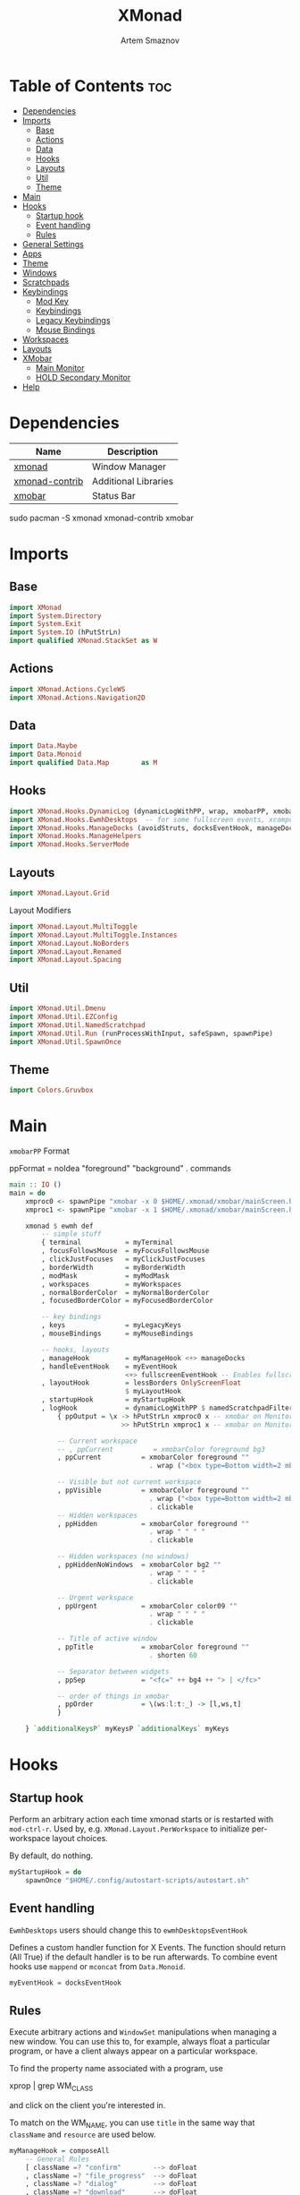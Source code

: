 #+TITLE: XMonad
#+AUTHOR: Artem Smaznov
#+DESCRIPTION: A window manager written in Haskell
#+STARTUP: overview
#+PROPERTY: header-args :tangle xmonad.hs

* Table of Contents :toc:
- [[#dependencies][Dependencies]]
- [[#imports][Imports]]
  - [[#base][Base]]
  - [[#actions][Actions]]
  - [[#data][Data]]
  - [[#hooks][Hooks]]
  - [[#layouts][Layouts]]
  - [[#util][Util]]
  - [[#theme][Theme]]
- [[#main][Main]]
- [[#hooks-1][Hooks]]
  - [[#startup-hook][Startup hook]]
  - [[#event-handling][Event handling]]
  - [[#rules][Rules]]
- [[#general-settings][General Settings]]
- [[#apps][Apps]]
- [[#theme-1][Theme]]
- [[#windows][Windows]]
- [[#scratchpads][Scratchpads]]
- [[#keybindings][Keybindings]]
  - [[#mod-key][Mod Key]]
  - [[#keybindings-1][Keybindings]]
  - [[#legacy-keybindings][Legacy Keybindings]]
  - [[#mouse-bindings][Mouse Bindings]]
- [[#workspaces][Workspaces]]
- [[#layouts-1][Layouts]]
- [[#xmobar][XMobar]]
  - [[#main-monitor][Main Monitor]]
  - [[#hold-secondary-monitor][HOLD Secondary Monitor]]
- [[#help][Help]]

* Dependencies
|----------------+----------------------|
| Name           | Description          |
|----------------+----------------------|
| [[https://archlinux.org/packages/?name=xmonad][xmonad]]         | Window Manager       |
| [[https://archlinux.org/packages/?name=xmonad-contrib][xmonad-contrib]] | Additional Libraries |
| [[https://archlinux.org/packages/?name=xmobar][xmobar]]         | Status Bar           |
|----------------+----------------------|

#+begin_example shell
sudo pacman -S xmonad xmonad-contrib xmobar
#+end_example

* Imports
** Base
#+begin_src haskell
import XMonad
import System.Directory
import System.Exit
import System.IO (hPutStrLn)
import qualified XMonad.StackSet as W
#+end_src

** Actions
#+begin_src haskell
import XMonad.Actions.CycleWS
import XMonad.Actions.Navigation2D
#+end_src

** Data
#+begin_src haskell
import Data.Maybe
import Data.Monoid
import qualified Data.Map        as M
#+end_src

** Hooks
#+begin_src haskell
import XMonad.Hooks.DynamicLog (dynamicLogWithPP, wrap, xmobarPP, xmobarColor, shorten, PP(..))
import XMonad.Hooks.EwmhDesktops  -- for some fullscreen events, xcomposite in obs, active window for maim screenshots, etc.
import XMonad.Hooks.ManageDocks (avoidStruts, docksEventHook, manageDocks, ToggleStruts(..))
import XMonad.Hooks.ManageHelpers
import XMonad.Hooks.ServerMode
#+end_src

** Layouts
#+begin_src haskell
import XMonad.Layout.Grid
#+end_src

Layout Modifiers
#+begin_src haskell
import XMonad.Layout.MultiToggle
import XMonad.Layout.MultiToggle.Instances
import XMonad.Layout.NoBorders
import XMonad.Layout.Renamed
import XMonad.Layout.Spacing
#+end_src

** Util
#+begin_src haskell
import XMonad.Util.Dmenu
import XMonad.Util.EZConfig
import XMonad.Util.NamedScratchpad
import XMonad.Util.Run (runProcessWithInput, safeSpawn, spawnPipe)
import XMonad.Util.SpawnOnce
#+end_src

** Theme
#+begin_src haskell
import Colors.Gruvbox
#+end_src

* Main
=xmobarPP= Format
#+begin_example haskell
ppFormat = noIdea "foreground" "background" . commands
#+end_example

#+begin_src haskell
main :: IO ()
main = do
    xmproc0 <- spawnPipe "xmobar -x 0 $HOME/.xmonad/xmobar/mainScreen.hs"
    xmproc1 <- spawnPipe "xmobar -x 1 $HOME/.xmonad/xmobar/mainScreen.hs"

    xmonad $ ewmh def
        -- simple stuff
        { terminal           = myTerminal
        , focusFollowsMouse  = myFocusFollowsMouse
        , clickJustFocuses   = myClickJustFocuses
        , borderWidth        = myBorderWidth
        , modMask            = myModMask
        , workspaces         = myWorkspaces
        , normalBorderColor  = myNormalBorderColor
        , focusedBorderColor = myFocusedBorderColor

        -- key bindings
        , keys               = myLegacyKeys
        , mouseBindings      = myMouseBindings

        -- hooks, layouts
        , manageHook         = myManageHook <+> manageDocks
        , handleEventHook    = myEventHook 
                             <+> fullscreenEventHook -- Enables fullscreen for some apps like browsers
        , layoutHook         = lessBorders OnlyScreenFloat
                             $ myLayoutHook
        , startupHook        = myStartupHook
        , logHook            = dynamicLogWithPP $ namedScratchpadFilterOutWorkspacePP $ xmobarPP
            { ppOutput = \x -> hPutStrLn xmproc0 x -- xmobar on Monitor 1
                            >> hPutStrLn xmproc1 x -- xmobar on Monitor 2

            -- Current workspace
            -- , ppCurrent          = xmobarColor foreground bg3
            , ppCurrent          = xmobarColor foreground ""
                                   . wrap ("<box type=Bottom width=2 mb=2 color=" ++ color11 ++ "> ") " </box>"

            -- Visible but not current workspace
            , ppVisible          = xmobarColor foreground ""
                                   . wrap ("<box type=Bottom width=2 mb=2 color=" ++ bg4 ++ "> ") " </box>"
                                   . clickable
            -- Hidden workspaces
            , ppHidden           = xmobarColor foreground ""
                                   . wrap " " " "
                                   . clickable

            -- Hidden workspaces (no windows)
            , ppHiddenNoWindows  = xmobarColor bg2 ""
                                   . wrap " " " "
                                   . clickable

            -- Urgent workspace
            , ppUrgent           = xmobarColor color09 ""
                                   . wrap " " " "
                                   . clickable

            -- Title of active window
            , ppTitle            = xmobarColor foreground ""
                                   . shorten 60

            -- Separator between widgets
            , ppSep              = "<fc=" ++ bg4 ++ "> | </fc>"

            -- order of things in xmobar
            , ppOrder            = \(ws:l:t:_) -> [l,ws,t]
            }

    } `additionalKeysP` myKeysP `additionalKeys` myKeys
#+end_src

* Hooks
** Startup hook
Perform an arbitrary action each time xmonad starts or is restarted
with =mod-ctrl-r=.  Used by, e.g. =XMonad.Layout.PerWorkspace= to initialize
per-workspace layout choices.

By default, do nothing.
#+begin_src haskell
myStartupHook = do
    spawnOnce "$HOME/.config/autostart-scripts/autostart.sh"
#+end_src

** Event handling
=EwmhDesktops= users should change this to =ewmhDesktopsEventHook=

Defines a custom handler function for X Events. The function should
return (All True) if the default handler is to be run afterwards. To
combine event hooks use =mappend= or =mconcat= from =Data.Monoid=.
#+begin_src haskell
myEventHook = docksEventHook
#+end_src

** Rules
Execute arbitrary actions and =WindowSet= manipulations when managing
a new window. You can use this to, for example, always float a
particular program, or have a client always appear on a particular
workspace.

To find the property name associated with a program, use

#+begin_example shell
xprop | grep WM_CLASS
#+end_example

and click on the client you're interested in.

To match on the WM_NAME, you can use =title= in the same way that
=className= and =resource= are used below.

#+begin_src haskell
myManageHook = composeAll
    -- General Rules
    [ className =? "confirm"        --> doFloat
    , className =? "file_progress"  --> doFloat
    , className =? "dialog"         --> doFloat
    , className =? "download"       --> doFloat
    , className =? "error"          --> doFloat
    , className =? "Gimp"           --> doFloat
    , className =? "MPlayer"        --> doFloat
    , className =? "notification"   --> doFloat
    , className =? "splash"         --> doFloat
    , className =? "toolbar"        --> doFloat
    , resource  =? "desktop_window" --> doIgnore
    , resource  =? "kdesktop"       --> doIgnore
    , isFullscreen                  --> doFullFloat

    -- Workspace 1 - Internet
    , className =? "firefox"                        --> doShift ( myWorkspaces !! 0 )
    , className =? "Tor Browser"                    --> doShift ( myWorkspaces !! 0 )
    , className =? "Chromium"                       --> doShift ( myWorkspaces !! 0 )
    , className =? "Google-chrome"                  --> doShift ( myWorkspaces !! 0 )
    , className =? "Brave-browser"                  --> doShift ( myWorkspaces !! 0 )
    , className =? "vivaldi-stable"                 --> doShift ( myWorkspaces !! 0 )
    , className =? "qutebrowser"                    --> doShift ( myWorkspaces !! 0 )
    , className =? "nyxt"                           --> doShift ( myWorkspaces !! 0 )

    -- Workspace 2 - Gaming
    , className =? "Wine"                           --> doShift ( myWorkspaces !! 1 )
    , className =? "dolphin-emu"                    --> doShift ( myWorkspaces !! 1 )
    , className =? "Lutris"                         --> doShift ( myWorkspaces !! 1 )
    , className =? "Citra"                          --> doShift ( myWorkspaces !! 1 )
    , className =? "SuperTuxKart"                   --> doShift ( myWorkspaces !! 1 )
    , className =? "Steam"                          --> doShift ( myWorkspaces !! 1 )
    , className =? "battle.net.exe"                 --> doShift ( myWorkspaces !! 1 )
    , title     =? "Steam"                          --> doShift ( myWorkspaces !! 1 )
    , title     =? "Battle.net"                     --> doShift ( myWorkspaces !! 1 )

    -- Workspace 3 - Coding
    , className =? "Emacs"                          --> doShift ( myWorkspaces !! 2 )
    , className =? "Geany"                          --> doShift ( myWorkspaces !! 2 )
    , className =? "Atom"                           --> doShift ( myWorkspaces !! 2 )
    , className =? "Subl3"                          --> doShift ( myWorkspaces !! 2 )
    , className =? "code-oss"                       --> doShift ( myWorkspaces !! 2 )
    , className =? "Oomox"                          --> doShift ( myWorkspaces !! 2 )
    , className =? "Unity"                          --> doShift ( myWorkspaces !! 2 )
    , className =? "UnityHub"                       --> doShift ( myWorkspaces !! 2 )
    , className =? "jetbrains-studio"               --> doShift ( myWorkspaces !! 2 )

    -- Workspace 4 - Computer
    , className =? "dolphin"                        --> doShift ( myWorkspaces !! 3 )
    , className =? "ark"                            --> doShift ( myWorkspaces !! 3 )
    , className =? "Nemo"                           --> doShift ( myWorkspaces !! 3 )
    , className =? "pcmanfm"                        --> doShift ( myWorkspaces !! 3 )
    , className =? "File-roller"                    --> doShift ( myWorkspaces !! 3 )
    , className =? "googledocs"                     --> doShift ( myWorkspaces !! 3 )
    , className =? "keep"                           --> doShift ( myWorkspaces !! 3 )
    , className =? "calendar"                       --> doShift ( myWorkspaces !! 3 )
    
    -- Workspace 5 - Music
    , className =? "Spotify"                        --> doShift ( myWorkspaces !! 4 )
    , className =? "youtubemusic-nativefier-040164" --> doShift ( myWorkspaces !! 4 )
                    
    -- Workspace 6 - Graphics
    , className =? "Gimp"                           --> doShift ( myWorkspaces !! 5 )
    , className =? "Gimp-2.10"                      --> doShift ( myWorkspaces !! 5 )
    , className =? "Gimp"                           --> doShift ( myWorkspaces !! 5 )
    , className =? "Inkscape"                       --> doShift ( myWorkspaces !! 5 )
    , className =? "Flowblade"                      --> doShift ( myWorkspaces !! 5 )
    , className =? "digikam"                        --> doShift ( myWorkspaces !! 5 )
    
    -- Workspace 7 - Video
    , className =? "vlc"                            --> doShift ( myWorkspaces !! 6 )
    , className =? "obs"                            --> doShift ( myWorkspaces !! 6 )
    , className =? "kdenlive"                       --> doShift ( myWorkspaces !! 6 )
    , title     =? "Celluloid"                      --> doShift ( myWorkspaces !! 6 )
    
    -- Workspace 8 - Chat
    , title     =? "whatsapp-for-linux"             --> doShift ( myWorkspaces !! 7 )
    , title     =? "Slack"                          --> doShift ( myWorkspaces !! 7 )
    , title     =? "discord"                        --> doShift ( myWorkspaces !! 7 )
    , title     =? "signal"                         --> doShift ( myWorkspaces !! 7 )
      
    -- Workspace 9 - Sandbox
    , className =? "Virt-manager"                   --> doShift ( myWorkspaces !! 8 )
    , className =? "VirtualBox Manager"             --> doShift ( myWorkspaces !! 8 )
    , className =? "VirtualBox Machine"             --> doShift ( myWorkspaces !! 8 )
    , className =? "Cypress"                        --> doShift ( myWorkspaces !! 8 )
    ] <+> namedScratchpadManageHook myScratchPads
#+end_src

* General Settings
Whether focus follows the mouse pointer.
#+begin_src haskell
myFocusFollowsMouse :: Bool
myFocusFollowsMouse = False
#+end_src

Whether clicking on a window to focus also passes the click to the window
#+begin_src haskell
myClickJustFocuses :: Bool
myClickJustFocuses = False
#+end_src

* Apps
#+begin_src haskell
myTerminal         = "alacritty"
myTextEditor       = "alacritty -e vim"
myWebBrowser       = "qutebrowser"
myIncognitoBrowser = "qutebrowser --target private-window"
myTorBrowser       = "torbrowser-launcher"
myFileManager      = "pcmanfm"
myMusicPlayer      = "youtubemusic-nativefier"
-- myCliMusicPlayer   = myTerminal + " -e tmux attach -t music"
myVideoPlayer      = "celluloid"
myGame             = "/usr/bin/steam-runtime %U"
myIde              = "emacsclient -c -a 'emacs'"
myImageEditor      = "gimp"
myVectorEditor     = "inkscape"
myVideoEditor      = "kdenlive"
myPhotoLibrary     = "digikam"
myTorrentClient    = "transmission-gtk"
myVpn              = "/opt/piavpn/bin/pia-client --quiet"
myVm               = "virtualbox"
myLauncher         = "rofi -show drun"
myPasswordManager  = "rofi-pass"
myCalculator       = "gnome-calculator"

myNetworkManager   = "nm-connection-editor"
myBluetoothManager = "blueman-manager"
myPowerManager     = "xfce4-power-manager-settings"
-- myAudioManager     = terminal + " -e alsamixer"
#+end_src

* Theme
#+begin_src haskell
myBarSize = 24
myBorderWidth = 4
                
myGap i = spacingWithEdge i
myGapSize = 7
#+end_src

Border colors for unfocused and focused windows, respectively
#+begin_src haskell
myNormalBorderColor  = color08
myFocusedBorderColor = color09
#+end_src

* Windows
#+begin_src haskell
myFloatingWindow    = W.RationalRect left_margin top_margin width height
    where
        width       = 0.7
        height      = 0.7
        left_margin = (1.0 - width)/2
        top_margin  = (1.0 - height)/2

myScratchpadWindow  = W.RationalRect left_margin top_margin width height
    where
        width       = 0.8
        height      = 0.8
        left_margin = (1.0 - width)/2
        top_margin  = (1.0 - height)/2
  
myScratchpadCalc    = W.RationalRect left_margin top_margin width height
    where
        width       = 0.2
        height      = 0.4
        left_margin = 0.95 - width
        top_margin  = 0.05

myScratchpadChat    = W.RationalRect left_margin top_margin width height
    where
        width       = 0.5
        height      = 0.9
        left_margin = (1.0 - width)/2
        top_margin  = (1.0 - height)/2
#+end_src

Helper Functions
#+begin_src haskell
setFloating   w = W.float w myFloatingWindow 
unsetFloating w = W.sink w 
toggleFloating  = withFocused $ \w -> do 
                       windows (\s -> if M.member w (W.floating s)
                                      then unsetFloating w s
                                      else setFloating w s)
  
toggleMaximize   = sendMessage (Toggle NBFULL)
toggleFullScreen = sendMessage (Toggle NBFULL)    >> sendMessage ToggleStruts
toggleZen        = sendMessage (Toggle NOBORDERS) >> sendMessage ToggleStruts >> toggleScreenSpacingEnabled >> toggleWindowSpacingEnabled 
toggleBorders    = sendMessage (Toggle NOBORDERS)
toggleStatusBar  = sendMessage ToggleStruts
toggleGaps       = toggleScreenSpacingEnabled     >> toggleWindowSpacingEnabled
#+end_src

* Scratchpads
#+begin_src haskell
myScratchPads :: [NamedScratchpad]
myScratchPads  = [ NS "terminal"    spawnTerm        findTerm        (customFloating $ myScratchpadWindow)
                 , NS "music"       spawnMusic       findMusic       (customFloating $ myScratchpadWindow)
                 , NS "virtmanager" spawnVirtManager findVirtManager (customFloating $ myScratchpadWindow)
                 , NS "torrent"     spawnTorrent     findTorrent     (customFloating $ myScratchpadWindow)
                 , NS "calc"        spawnCalc        findCalc        (customFloating $ myScratchpadCalc)
                 , NS "whatsapp"    spawnWhatsApp    findWhatsApp    (customFloating $ myScratchpadChat)
                 , NS "discord"     spawnDiscord     findDiscord     (customFloating $ myScratchpadChat)
                 ]
  
  where
    spawnTerm        = myTerminal ++ " -t scratchpad"
    spawnMusic       = myMusicPlayer
    spawnVirtManager = "virt-manager"
    spawnTorrent     = myTorrentClient
    spawnCalc        = myCalculator
    spawnWhatsApp    = "whatsapp-for-linux"
    spawnDiscord     = "discord"
    findTerm         = title     =? "scratchpad"
    findMusic        = className =? "youtubemusic-nativefier-040164"
    findVirtManager  = title     =? "Virtual Machine Manager"
    findTorrent      = className =? "Transmission-gtk"
    findCalc         = className =? "Gnome-calculator"
    findWhatsApp     = className =? "Whatsapp-for-linux"
    findDiscord      = className =? "discord"
#+end_src

* Keybindings
** Mod Key
=modMask= lets you specify which =modkey= you want to use. The default
is =mod1Mask= ("left alt").  You may also consider using =mod3Mask=
("right alt"), which does not conflict with emacs keybindings. The
"windows key" is usually =mod4Mask=.
#+begin_src haskell
myModMask       = mod4Mask
#+end_src

** Keybindings
|-------+--------|
| Key   | Symbol |
|-------+--------|
| Mod   | M      |
| Shift | S      |
| Ctrl  | C      |
| Alt   | M1     |
|-------+--------|

#+begin_src haskell
myKeysP :: [(String, X ())]
myKeysP =
    -- System
    [ ("M-C-r"     , spawn "xmonad --recompile; xmonad --restart") -- Restart XMonad
    , ("M-C-q"     , io (exitWith ExitSuccess)                   ) -- Quit XMonad
    -- , ("M-d"       ,                                             ) -- Debug
    , ("M-t z"     , toggleZen                                   ) -- Toggle Zen Mode
    , ("M-t g"     , toggleGaps                                  ) -- Toggle Gaps
    , ("M-t b"     , toggleBorders                               ) -- Toggle Window Borders
    , ("M-t s"     , toggleStatusBar                             ) -- Ignore the statusbar

    -- Windows
    , ("M-q"       , kill                                                    ) -- Close focused Window
    , ("M-<F11>"   , toggleFullScreen                                        ) -- Toggles Fullscreen
    , ("M-S-f"     , toggleFullScreen                                        ) -- Toggles Fullscreen
    , ("M-m"       , toggleMaximize                                          ) -- Toggle Maximize
    , ("M-f"       , toggleFloating                                          ) -- Toggle Floating
    -- , ("M-d"       , windows W.                                           ) -- Toggle Minimize
    , ("M1-<Tab>"  , windows W.focusDown                                     ) -- Move focus to next Window
    , ("M1-S-<Tab>", windows W.focusUp                                       ) -- Move focus to prev Window
    , ("M-/"       , switchLayer                                             ) -- Switch navigation layer (Tiled vs Floating screens)
    , ("M-h"       , windowGo L False                                        ) -- Move focus to left Window
    , ("M-j"       , windowGo D False                                        ) -- Move focus to below Window
    , ("M-k"       , windowGo U False                                        ) -- Move focus to above Window
    , ("M-l"       , windowGo R False                                        ) -- Move focus to right Window
    -- , ("M-m"       , windows W.focusMaster                                ) -- Move focus to Master Window
    , ("M-S-h"     , windowSwap L False                                      ) -- Swap focused Window with left Window
    , ("M-S-j"     , windowSwap D False                                      ) -- Swap focused Window with below Window
    , ("M-S-k"     , windowSwap U False                                      ) -- Swap focused Window with above Window
    , ("M-S-l"     , windowSwap R False                                      ) -- Swap focused Window with right Window
    , ("M-C-h"     , sendMessage Shrink                                      ) -- Grow focused Window left
    , ("M-C-l"     , sendMessage Expand                                      ) -- Grow focused Window right
    , ("M-C-j"     , sendMessage Shrink                                      ) -- Grow focused Window down
    , ("M-C-k"     , sendMessage Expand                                      ) -- Grow focused Window up

    -- Monitors
    , ("M-,"  , screenGo L False      ) -- Move focus to left Screen
    , ("M-."  , screenGo R False      ) -- Move focus to right Screen
    , ("M-S-,", windowToScreen L False) -- Move focused Window to the left Screen
    , ("M-S-.", windowToScreen R False) -- Move focused Window to the right Screen
    , ("M-C-,", screenSwap L False    ) -- Swap active Screen with the left Screen
    , ("M-C-.", screenSwap R False    ) -- Swap active Screen with the right Screen

    -- Layouts
    , ("M-<Space>"   , sendMessage NextLayout            ) -- Switch Layouts
    -- , ("M-S-<Space>" , setLayout $ XMonad.layoutHook conf) -- Switch Layouts
    , ("M-M1-<Space>", sendMessage FirstLayout           ) -- Switch to default Layout
    , ("M-="         , refresh                           ) -- Resize viewed windows to the correct size

    -- Workspaces
    , ("M-<Tab>" , toggleWS ) -- Toggle Workspace
        -- Toggle Scratchpads
    , ("M-`"     , namedScratchpadAction myScratchPads "terminal" )
    -- , ("M-s e"   , namedScratchpadAction myScratchPads "files" )
    , ("M-s m"   , namedScratchpadAction myScratchPads "music" )
    , ("M-s c"   , namedScratchpadAction myScratchPads "calc" )
    , ("M-s w"   , namedScratchpadAction myScratchPads "whatsapp" )
    , ("M-s d"   , namedScratchpadAction myScratchPads "discord" )
    , ("M-s v"   , namedScratchpadAction myScratchPads "virtmanager" )
    , ("M-s t"   , namedScratchpadAction myScratchPads "torrent" )

    -- Media Keys
    , ("<XF86AudioLowerVolume>", spawn "amixer set Master 3%- unmute" )
    , ("<XF86AudioRaiseVolume>", spawn "amixer set Master 3%+ unmute" )
    , ("<XF86AudioMute>"       , spawn "amixer set Master toggle"     )
    -- , ("<XF86AudioPlay>"       , spawn "mocp --play"                  )
    -- , ("<XF86AudioPrev>"       , spawn "mocp --previous"              )
    -- , ("<XF86AudioNext>"       , spawn "mocp --next"                  )

    -- Launching Apps
    , ("C-M1-t"    , spawn (myTerminal)        ) -- Launch Terminal
    , ("M-<Return>", spawn (myTerminal)        ) -- Launch Terminal
    , ("M-c"       , spawn (myIde)             ) -- Launch IDE
    , ("M-e"       , spawn (myFileManager)     ) -- Launch File Manager
    , ("M-b"       , spawn (myWebBrowser)      ) -- Launch Web Browser
    , ("M-i"       , spawn (myIncognitoBrowser)) -- Launch Web Browser in Incognito Mode
    , ("M-p"       , spawn (myPasswordManager) ) -- Autofill Passwords
    , ("M-r"       , spawn (myLauncher)        ) -- Launch Launcher
    , ("M-S-r"     , spawn "dmenu_run"         ) -- Launch dmenu
    -- Primary
    , ("M-o t"     , spawn (myTorBrowser)      ) -- Launch Tor Browser
    , ("M-o m"     , spawn (myMusicPlayer)     ) -- Launch Music Player
    , ("M-o v"     , spawn (myVideoPlayer)     ) -- Launch Video Player
    , ("M-o s"     , spawn (myGame)            ) -- Launch Steam
    -- Secondary
    , ("C-M1-o t"  , spawn (myTextEditor)      ) -- Launch Text Editor
    , ("C-M1-o p"  , spawn (myPhotoLibrary)    ) -- Launch Photo Library
    , ("C-M1-o g"  , spawn (myImageEditor)     ) -- Launch Image Editor
    , ("C-M1-o r"  , spawn (myVectorEditor)    ) -- Launch Vector Editor
    , ("C-M1-o v"  , spawn (myVideoEditor)     ) -- Launch Video Editor

    -- dm-scripts
    , ("M-d M-d" , spawn "$HOME/.local/bin/dmscripts/dm-master"     )
    , ("M-d w"   , spawn "$HOME/.local/bin/dmscripts/dm-wallpaper"  )
    , ("M-d r"   , spawn "$HOME/.local/bin/dmscripts/dm-record"     )
    , ("M-d p"   , spawn "$HOME/.local/bin/dmscripts/dm-power"      )
    , ("M-d t"   , spawn "$HOME/.local/bin/dmscripts/dm-theme"      )
    , ("M-d s"   , spawn "$HOME/.local/bin/dmscripts/dm-screenshot" )
    , ("M-d b"   , spawn "$HOME/.local/bin/dmscripts/dm-bookman"    )
    , ("M-d n"   , spawn "$HOME/.local/bin/dmscripts/dm-notify"     )
    , ("M-d \\"  , spawn "$HOME/.local/bin/dmscripts/dm-notify"     )

    -- Power Control
    , ("M1-<F4>", spawn "$HOME/.local/bin/dmscripts/dm-power"         ) -- Logout Menu
    , ("M-z z"  , spawn "$HOME/.local/bin/dmscripts/dm-power"         ) -- Logout Menu
    , ("M-z l"  , spawn "$HOME/.local/bin/dmscripts/dm-power lock"    ) -- Lock Screen
    , ("M-z s"  , spawn "$HOME/.local/bin/dmscripts/dm-power suspend" ) -- Suspend System
    , ("M-z p"  , spawn "$HOME/.local/bin/dmscripts/dm-power poweroff") -- Shutdown System
    , ("M-z r"  , spawn "$HOME/.local/bin/dmscripts/dm-power reboot"  ) -- Reboot System
    , ("M-z w"  , spawn "$HOME/.local/bin/dmscripts/dm-power windows" ) -- Reboot to Windows

    -- Screenshot
    , ("M-<Print>"  , spawn "$HOME/.local/bin/dmscripts/dm-screenshot full"   ) -- Full Desktop Screenshot
    , ("<Print>"    , spawn "$HOME/.local/bin/dmscripts/dm-screenshot screen" ) -- Fullscreen Screenshot
    , ("M-S-<Print>", spawn "$HOME/.local/bin/dmscripts/dm-screenshot area"   ) -- Selection Area Screenshot
    , ("M1-<Print>" , spawn "$HOME/.local/bin/dmscripts/dm-screenshot window" ) -- Active Window Screenshot

    -- Notifications
    , ("M-\\ \\"  , spawn "$HOME/.local/bin/dmscripts/dm-notify recents" ) -- Show recent Notifications
    , ("M-\\ r"   , spawn "$HOME/.local/bin/dmscripts/dm-notify recents" ) -- Show recent Notifications
    , ("M-\\ S-c" , spawn "$HOME/.local/bin/dmscripts/dm-notify clear"   ) -- Clear all Notifications
    , ("M-\\ c"   , spawn "$HOME/.local/bin/dmscripts/dm-notify close"   ) -- Clear last Notification
    , ("M-\\ a"   , spawn "$HOME/.local/bin/dmscripts/dm-notify context" ) -- Open last Notification
  ]
#+end_src

** Legacy Keybindings
#+begin_src haskell
myKeys :: [((KeyMask, KeySym), X ())]
myKeys =
    [ ((shiftMask, xK_Alt_L), spawn "$HOME/.local/bin/dmscripts/dm-lang"  ) -- Language Switching

    -- Push window back into tiling
    -- , ((mod4Mask,               xK_t     ), withFocused $ windows . W.sink)

    -- Run xmessage with a summary of the default keybindings (useful for beginners)
    -- , ((mod4Mask .|. shiftMask, xK_slash ), spawn ("echo \"" ++ help ++ "\" | xmessage -file -"))

    -- Toggle the status bar gap
    -- Use this binding with avoidStruts from Hooks.ManageDocks.
    -- See also the statusBar function from Hooks.DynamicLog.
    -- , ((mod4Mask          , xK_b     ), sendMessage ToggleStruts)
    ]

myLegacyKeys conf@(XConfig {XMonad.modMask = modm}) = M.fromList $

    -- mod-[1..9], Switch to workspace N
    -- mod-shift-[1..9], Move client to workspace N
    [((m .|. modm, k), windows $ f i)
        | (i, k) <- zip (XMonad.workspaces conf) [xK_1 .. xK_9]
        , (f, m) <- [(W.greedyView, 0), (W.shift, shiftMask)]]
    ++

    -- mod-{w,e,r}, Switch to physical/Xinerama screens 1, 2, or 3
    -- mod-shift-{w,e,r}, Move client to screen 1, 2, or 3
    [((m .|. modm, key), screenWorkspace sc >>= flip whenJust (windows . f))
        | (key, sc) <- zip [xK_F1, xK_F2, xK_F3] [0..]
        , (f, m) <- [(W.view, 0), (W.shift, shiftMask)]]
#+end_src

** Mouse Bindings
Mouse bindings: default actions bound to mouse events
#+begin_src haskell
myMouseBindings (XConfig {XMonad.modMask = modm}) = M.fromList $

    -- mod-button1, Set the window to floating mode and move by dragging
    [ ((modm, button1), (\w -> focus w >> mouseMoveWindow w
                                       >> windows W.shiftMaster))

    -- mod-button2, Raise the window to the top of the stack
    , ((modm, button2), (\w -> focus w >> windows W.shiftMaster))

    -- mod-button3, Set the window to floating mode and resize by dragging
    , ((modm, button3), (\w -> focus w >> mouseResizeWindow w
                                       >> windows W.shiftMaster))

    -- you may also bind events to the mouse scroll wheel (button4 and button5)
    ]
#+end_src

* Workspaces
The default number of workspaces (virtual screens) and their names.
By default we use numeric strings, but any string may be used as a
workspace name. The number of workspaces is determined by the length
of this list.

A tagging example:
#+begin_example haskell
workspaces = ["web", "irc", "code" ] ++ map show [4..9]
#+end_example

#+begin_src haskell
myWorkspaces  = [ "<fn=2>\xf268</fn>" -- Internet
                , "<fn=2>\xf1b6</fn>" -- Gaming
                , "<fn=1>\xf11c</fn>" -- Coding
                , "<fn=1>\xf07b</fn>" -- Computer
                , "<fn=1>\xf025</fn>" -- Music
                , "<fn=1>\xf030</fn>" -- Graphics
                , "<fn=1>\xf03d</fn>" -- Video
                , "<fn=1>\xf7cd</fn>" -- Chat
                , "<fn=2>\xf395</fn>" -- Sandbox
                ]
  
myWorkspaceIndices = M.fromList $ zipWith (,) myWorkspaces [1..] -- (,) == \x y -> (x,y)

clickable ws = "<action=xdotool key super+"++show i++">"++ws++"</action>"
    where i = fromJust $ M.lookup ws myWorkspaceIndices
#+end_src

* Layouts
Layouts available for selection in the next section
#+begin_src haskell
tall   = renamed [Replace "tall"]   -- default tiling algorithm partitions the screen into two panes
       $ myGap myGapSize
       $ Tall 
       1       --- The default number of windows in the master pane
       (3/100) --- Percent of screen to increment by when resizing panes
       (1/2)   --- Default proportion of screen occupied by master pane
mirror = renamed [Replace "mirror"] -- tall layout rotated 90 degrees
       $ Mirror tall
grid   = renamed [Replace "grid"]   -- just a grid layout
       $ myGap myGapSize
       $ Grid
full   = renamed [Replace "full"]
       $ myGap myGapSize
       $ Full
#+end_src

You can specify and transform your layouts by modifying these values.
If you change layout bindings be sure to use 'mod-shift-space' after
restarting (with =mod-ctrl-r=) to reset your layout state to the new
defaults, as xmonad preserves your old layout settings by default.

#+begin_src haskell
myLayoutHook   = avoidStruts
               $ mkToggle (NBFULL ?? EOT)
               $ mkToggle (NOBORDERS ?? EOT)
               $ mkToggle (single MIRROR)
               $ myLayouts
  where
    myLayouts = tall 
            ||| mirror
            ||| full

#+end_src

* XMobar
** Main Monitor
#+begin_src haskell :tangle xmobar/mainScreen.hs
Config {
   -- appearance
     font            = "xft:SF Pro Text Regular:size=9:bold:antialias=true"
   , additionalFonts = [ "xft:Font Awesome 5 Free Solid:pixelsize=16"
                       , "xft:Font Awesome 5 Brands:pixelsize=16"
                       , "xft:Font Awesome 5 Free Solid:pixelsize=14"
                       , "xft:Mononoki:pixelsize=11:antialias=true:hinting=true"
                       ]
   , bgColor         = "#282828"
   , fgColor         = "#ebdbb2"
   , position        = TopH 24

   -- general behavior
   , lowerOnStart     = True    -- send to bottom of window stack on start
   , hideOnStart      = False   -- start with window unmapped (hidden)
   , allDesktops      = True    -- show on all desktops
   , overrideRedirect = True    -- set the Override Redirect flag (Xlib)
   , pickBroadest     = False   -- choose widest display (multi-monitor)
   , persistent       = True    -- enable/disable hiding (True = disabled)

   -- layout
   , sepChar  = "%"   -- delineator between plugin names and straight text
   , alignSep = "}{"  -- separator between left-right alignment
   , iconRoot = ".xmonad/xpm/"
   , template = "%time% <fc=#7c6f64>|</fc> %UnsafeStdinReader% }{ %kbd% %u_icon% %updates%  </box> %dynnetwork% %coretemp%%cpu% %memory% %default:Master% %uptime% %date% "
   , commands =
        -- time and date indicators
        [ Run Date
          " %l:%M %p"
          "time" 10
          
        -- Updates
        , Run Com "echo" ["<box type=Bottom width=2 mb=2 color=#fb4934>  <fn=3>\xf0f3</fn> "] "u_icon" 3600
        , Run Com ".xmonad/scripts/updates" [] "updates" 3600

        -- Network
        , Run DynNetwork
          ["-t", "<box type=Bottom width=2 mb=2 color=#8ec07c>  <fn=3>\xf0ac</fn>  <rx> <fn=3>\xf30c\xf309</fn> <tx> </box>"
               , "-S", "True"
               , "--"
               , "--devices", "eno1,wlan0,enp2s0f0"
               ] 20
        
        -- CPU
        , Run CoreTemp
          ["-t", "<box type=Bottom width=2 mb=2 color=#d3869b>  <fn=3>\xf2db</fn>  <core0>° "
               -- High CPU Temp
               , "-H", "70"
               , "-h", "#fb4934"
               -- Low CPU Temp
               , "-L", "40"
               , "-l", "#b8bb26"
               ] 20
        , Run Cpu 
          ["-t", "(<total>%)  </box>"
               -- High CPU Load
               , "-H", "80"
               , "-h", "#fb4934"
               -- Low CPU Load
               , "-L", "5"
               , "-l", "#b8bb26"
               ] 20                    
        
        -- RAM
        , Run Memory 
          ["-t", "<box type=Bottom width=2 mb=2 color=#83a598>  <fn=3>\xf538</fn>  <used> M (<usedratio>%)  </box>"
               ] 20
        
        -- Volume Indicator
        , Run Volume "default" "Master"
          ["-t", "<box type=Bottom width=2 mb=2 color=#b8bb26>  <status>  <volume>%  </box>"
               , "--"
               -- ON Icon
               , "-O", "<fn=3>\xf028</fn>"
               , "-C", "#b8bb26"
               -- OFF Icon
               , "-o", "<fn=3>\xf6a9</fn>"
               , "-c", "#fb4934"
               ] 10
        
        , Run Uptime 
          ["-t", "<box type=Bottom width=2 mb=2 color=#fabd2f>  <fn=3>\xf0aa</fn>  <days>d <hours>h  </box>"
               ] 3600
                        
        , Run Date
          "<box type=Bottom width=2 mb=2 color=#fb4934>  <fn=3>\xf133</fn>  %a, %d %b %Y  </box>"
          "date" 3600

        -- Keyboard Layout Indicator
        , Run Kbd
          [ ("us" , "US ")
          , ("ru" , "RU ")
          ]
        
        , Run UnsafeStdinReader
        ]
   }
#+end_src

** HOLD Secondary Monitor
Unused

#+begin_src haskell :tangle xmobar/secondaryScreen.hs
Config {
   -- appearance
     font            = "xft:SF Pro Text Regular:size=9:bold:antialias=true"
   , additionalFonts = [ "xft:Font Awesome 5 Free Solid:pixelsize=16"
                       , "xft:Font Awesome 5 Brands:pixelsize=16"
                       , "xft:Mononoki:pixelsize=11:antialias=true:hinting=true"
                       ]
   , bgColor         = "#282828"
   , fgColor         = "#ebdbb2"
   , position        = TopH 24

   -- general behavior
   , lowerOnStart     = True    -- send to bottom of window stack on start
   , hideOnStart      = False   -- start with window unmapped (hidden)
   , allDesktops      = True    -- show on all desktops
   , overrideRedirect = True    -- set the Override Redirect flag (Xlib)
   , pickBroadest     = False   -- choose widest display (multi-monitor)
   , persistent       = True    -- enable/disable hiding (True = disabled)

   -- layout
   , sepChar  = "%"   -- delineator between plugin names and straight text
   , alignSep = "}{"  -- separator between left-right alignment
   , iconRoot = ".xmonad/xpm/"
   , template = "%time% <fc=#7c6f64>|</fc> %UnsafeStdinReader% }{ %kbd% %default:Master% %date% "
   , commands =
        -- time and date indicators
        [ Run Date
          " %l:%M %p "
          "time" 10
          
        , Run Date
          "<box type=Bottom width=2 mb=2 color=#fb4934>  %a, %d %b %Y  </box>"
          "date" 3600
          
        , Run Volume "default" "Master"
          [ "-t", "<box type=Bottom width=2 mb=2 color=#b8bb26>  <status> <volume>%  </box>"
                , "--"
                -- ON Icon
                , "-O", "<fn=1>\xf028</fn>"
                , "-C", "#b8bb26"
                -- OFF Icon
                , "-o", "<fn=1>\xf6a9</fn>"
                , "-c", "#fb4934"
                ] 10

        -- keyboard layout indicator
        , Run Kbd
          [ ("us" , "US ")
          , ("ru" , "RU ")
          ]
        
        , Run UnsafeStdinReader
        ]
   }
#+end_src

* TODO Help
- Not updated yet
Finally, a copy of the default bindings in simple textual tabular format.
#+begin_src haskell
help :: String
help = unlines ["The default modifier key is 'alt'. Default keybindings:",
    "",
    "-- launching and killing programs",
    "mod-Shift-Enter  Launch xterminal",
    "mod-p            Launch dmenu",
    "mod-Shift-p      Launch gmrun",
    "mod-Shift-c      Close/kill the focused window",
    "mod-Space        Rotate through the available layout algorithms",
    "mod-Shift-Space  Reset the layouts on the current workSpace to default",
    "mod-n            Resize/refresh viewed windows to the correct size",
    "",
    "-- move focus up or down the window stack",
    "mod-Tab        Move focus to the next window",
    "mod-Shift-Tab  Move focus to the previous window",
    "mod-j          Move focus to the next window",
    "mod-k          Move focus to the previous window",
    "mod-m          Move focus to the master window",
    "",
    "-- modifying the window order",
    "mod-Return   Swap the focused window and the master window",
    "mod-Shift-j  Swap the focused window with the next window",
    "mod-Shift-k  Swap the focused window with the previous window",
    "",
    "-- resizing the master/slave ratio",
    "mod-h  Shrink the master area",
    "mod-l  Expand the master area",
    "",
    "-- floating layer support",
    "mod-t  Push window back into tiling; unfloat and re-tile it",
    "",
    "-- increase or decrease number of windows in the master area",
    "mod-comma  (mod-,)   Increment the number of windows in the master area",
    "mod-period (mod-.)   Deincrement the number of windows in the master area",
    "",
    "-- quit, or restart",
    "mod-Shift-q  Quit xmonad",
    "mod-q        Restart xmonad",
    "mod-[1..9]   Switch to workSpace N",
    "",
    "-- Workspaces & screens",
    "mod-Shift-[1..9]   Move client to workspace N",
    "mod-{w,e,r}        Switch to physical/Xinerama screens 1, 2, or 3",
    "mod-Shift-{w,e,r}  Move client to screen 1, 2, or 3",
    "",
    "-- Mouse bindings: default actions bound to mouse events",
    "mod-button1  Set the window to floating mode and move by dragging",
    "mod-button2  Raise the window to the top of the stack",
    "mod-button3  Set the window to floating mode and resize by dragging"]
#+end_src
